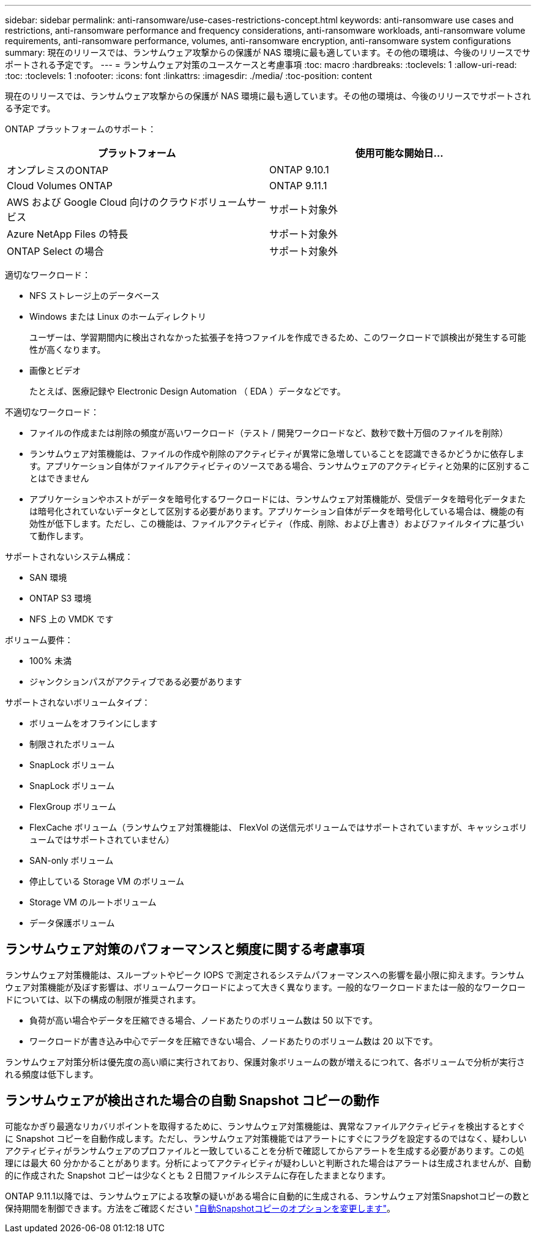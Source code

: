 ---
sidebar: sidebar 
permalink: anti-ransomware/use-cases-restrictions-concept.html 
keywords: anti-ransomware use cases and restrictions, anti-ransomware performance and frequency considerations, anti-ransomware workloads, anti-ransomware volume requirements, anti-ransomware performance, volumes, anti-ransomware encryption, anti-ransomware system configurations 
summary: 現在のリリースでは、ランサムウェア攻撃からの保護が NAS 環境に最も適しています。その他の環境は、今後のリリースでサポートされる予定です。 
---
= ランサムウェア対策のユースケースと考慮事項
:toc: macro
:hardbreaks:
:toclevels: 1
:allow-uri-read: 
:toc: 
:toclevels: 1
:nofooter: 
:icons: font
:linkattrs: 
:imagesdir: ./media/
:toc-position: content


[role="lead"]
現在のリリースでは、ランサムウェア攻撃からの保護が NAS 環境に最も適しています。その他の環境は、今後のリリースでサポートされる予定です。

ONTAP プラットフォームのサポート：

[cols="2*"]
|===
| プラットフォーム | 使用可能な開始日... 


 a| 
オンプレミスのONTAP
 a| 
ONTAP 9.10.1



 a| 
Cloud Volumes ONTAP
 a| 
ONTAP 9.11.1



 a| 
AWS および Google Cloud 向けのクラウドボリュームサービス
 a| 
サポート対象外



 a| 
Azure NetApp Files の特長
 a| 
サポート対象外



 a| 
ONTAP Select の場合
 a| 
サポート対象外

|===
適切なワークロード：

* NFS ストレージ上のデータベース
* Windows または Linux のホームディレクトリ
+
ユーザーは、学習期間内に検出されなかった拡張子を持つファイルを作成できるため、このワークロードで誤検出が発生する可能性が高くなります。

* 画像とビデオ
+
たとえば、医療記録や Electronic Design Automation （ EDA ）データなどです。



不適切なワークロード：

* ファイルの作成または削除の頻度が高いワークロード（テスト / 開発ワークロードなど、数秒で数十万個のファイルを削除）
* ランサムウェア対策機能は、ファイルの作成や削除のアクティビティが異常に急増していることを認識できるかどうかに依存します。アプリケーション自体がファイルアクティビティのソースである場合、ランサムウェアのアクティビティと効果的に区別することはできません
* アプリケーションやホストがデータを暗号化するワークロードには、ランサムウェア対策機能が、受信データを暗号化データまたは暗号化されていないデータとして区別する必要があります。アプリケーション自体がデータを暗号化している場合は、機能の有効性が低下します。ただし、この機能は、ファイルアクティビティ（作成、削除、および上書き）およびファイルタイプに基づいて動作します。


サポートされないシステム構成：

* SAN 環境
* ONTAP S3 環境
* NFS 上の VMDK です


ボリューム要件：

* 100% 未満
* ジャンクションパスがアクティブである必要があります


サポートされないボリュームタイプ：

* ボリュームをオフラインにします
* 制限されたボリューム
* SnapLock ボリューム
* SnapLock ボリューム
* FlexGroup ボリューム
* FlexCache ボリューム（ランサムウェア対策機能は、 FlexVol の送信元ボリュームではサポートされていますが、キャッシュボリュームではサポートされていません）
* SAN-only ボリューム
* 停止している Storage VM のボリューム
* Storage VM のルートボリューム
* データ保護ボリューム




== ランサムウェア対策のパフォーマンスと頻度に関する考慮事項

ランサムウェア対策機能は、スループットやピーク IOPS で測定されるシステムパフォーマンスへの影響を最小限に抑えます。ランサムウェア対策機能が及ぼす影響は、ボリュームワークロードによって大きく異なります。一般的なワークロードまたは一般的なワークロードについては、以下の構成の制限が推奨されます。

* 負荷が高い場合やデータを圧縮できる場合、ノードあたりのボリューム数は 50 以下です。
* ワークロードが書き込み中心でデータを圧縮できない場合、ノードあたりのボリューム数は 20 以下です。


ランサムウェア対策分析は優先度の高い順に実行されており、保護対象ボリュームの数が増えるにつれて、各ボリュームで分析が実行される頻度は低下します。



== ランサムウェアが検出された場合の自動 Snapshot コピーの動作

可能なかぎり最適なリカバリポイントを取得するために、ランサムウェア対策機能は、異常なファイルアクティビティを検出するとすぐに Snapshot コピーを自動作成します。ただし、ランサムウェア対策機能ではアラートにすぐにフラグを設定するのではなく、疑わしいアクティビティがランサムウェアのプロファイルと一致していることを分析で確認してからアラートを生成する必要があります。この処理には最大 60 分かかることがあります。分析によってアクティビティが疑わしいと判断された場合はアラートは生成されませんが、自動的に作成された Snapshot コピーは少なくとも 2 日間ファイルシステムに存在したままとなります。

ONTAP 9.11.1以降では、ランサムウェアによる攻撃の疑いがある場合に自動的に生成される、ランサムウェア対策Snapshotコピーの数と保持期間を制御できます。方法をご確認ください link:modify-automatic-shapshot-options-task.html["自動Snapshotコピーのオプションを変更します"]。

